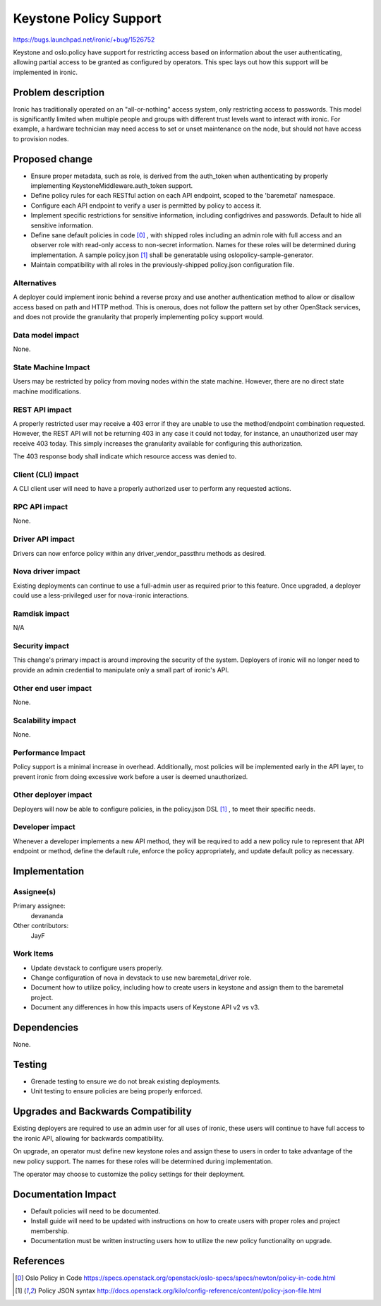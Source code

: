 ..
 This work is licensed under a Creative Commons Attribution 3.0 Unported
 License.

 http://creativecommons.org/licenses/by/3.0/legalcode

=======================
Keystone Policy Support
=======================

https://bugs.launchpad.net/ironic/+bug/1526752

Keystone and oslo.policy have support for restricting access based on
information about the user authenticating, allowing partial access to be
granted as configured by operators. This spec lays out how this support will be
implemented in ironic.


Problem description
===================

Ironic has traditionally operated on an "all-or-nothing" access system, only
restricting access to passwords. This model is significantly limited when
multiple people and groups with different trust levels want to interact with
ironic. For example, a hardware technician may need access to set or unset
maintenance on the node, but should not have access to provision nodes.


Proposed change
===============

* Ensure proper metadata, such as role, is derived from the auth_token when
  authenticating by properly implementing KeystoneMiddleware.auth_token
  support.

* Define policy rules for each RESTful action on each API endpoint, scoped to
  the 'baremetal' namespace.

* Configure each API endpoint to verify a user is permitted by policy to access
  it.

* Implement specific restrictions for sensitive information, including
  configdrives and passwords. Default to hide all sensitive information.

* Define sane default policies in code [0]_ , with shipped roles including an
  admin role with full access and an observer role with read-only access to
  non-secret information. Names for these roles will be determined during
  implementation. A sample policy.json [1]_ shall be generatable using
  oslopolicy-sample-generator.

* Maintain compatibility with all roles in the previously-shipped policy.json
  configuration file.

Alternatives
------------

A deployer could implement ironic behind a reverse proxy and use another
authentication method to allow or disallow access based on path and HTTP
method. This is onerous, does not follow the pattern set by other OpenStack
services, and does not provide the granularity that properly implementing
policy support would.


Data model impact
-----------------

None.


State Machine Impact
--------------------

Users may be restricted by policy from moving nodes within the state machine.
However, there are no direct state machine modifications.


REST API impact
---------------

A properly restricted user may receive a 403 error if they are unable to use
the method/endpoint combination requested. However, the REST API will not be
returning 403 in any case it could not today, for instance, an unauthorized
user may receive 403 today. This simply increases the granularity available for
configuring this authorization.

The 403 response body shall indicate which resource access was denied to.


Client (CLI) impact
-------------------

A CLI client user will need to have a properly authorized user to perform any
requested actions.


RPC API impact
--------------

None.


Driver API impact
-----------------

Drivers can now enforce policy within any driver_vendor_passthru methods as
desired.


Nova driver impact
------------------

Existing deployments can continue to use a full-admin user as required prior
to this feature. Once upgraded, a deployer could use a less-privileged user
for nova-ironic interactions.

Ramdisk impact
--------------

N/A

.. NOTE: This section was not present at the time this spec was approved.

Security impact
---------------

This change's primary impact is around improving the security of the system.
Deployers of ironic will no longer need to provide an admin credential to
manipulate only a small part of ironic's API.


Other end user impact
---------------------

None.


Scalability impact
------------------

None.


Performance Impact
------------------

Policy support is a minimal increase in overhead. Additionally, most policies
will be implemented early in the API layer, to prevent ironic from doing
excessive work before a user is deemed unauthorized.


Other deployer impact
---------------------

Deployers will now be able to configure policies, in the policy.json DSL [1]_ ,
to meet their specific needs.


Developer impact
----------------

Whenever a developer implements a new API method, they will be required to add
a new policy rule to represent that API endpoint or method, define the default
rule, enforce the policy appropriately, and update default policy as necessary.


Implementation
==============

Assignee(s)
-----------

Primary assignee:
  devananda

Other contributors:
  JayF

Work Items
----------

* Update devstack to configure users properly.
* Change configuration of nova in devstack to use new baremetal_driver role.
* Document how to utilize policy, including how to create users in keystone
  and assign them to the baremetal project.
* Document any differences in how this impacts users of Keystone API v2 vs v3.

Dependencies
============

None.

Testing
=======

* Grenade testing to ensure we do not break existing deployments.
* Unit testing to ensure policies are being properly enforced.


Upgrades and Backwards Compatibility
====================================

Existing deployers are required to use an admin user for all uses of ironic,
these users will continue to have full access to the ironic API, allowing for
backwards compatibility.

On upgrade, an operator must define new keystone roles and assign these to
users in order to take advantage of the new policy support. The names for these
roles will be determined during implementation.

The operator may choose to customize the policy settings for their deployment.


Documentation Impact
====================

* Default policies will need to be documented.
* Install guide will need to be updated with instructions on how to create
  users with proper roles and project membership.
* Documentation must be written instructing users how to utilize the new policy
  functionality on upgrade.


References
==========

.. [0] Oslo Policy in Code
       https://specs.openstack.org/openstack/oslo-specs/specs/newton/policy-in-code.html
.. [1] Policy JSON syntax
       http://docs.openstack.org/kilo/config-reference/content/policy-json-file.html
